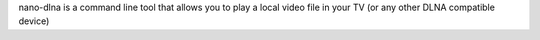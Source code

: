 nano-dlna is a command line tool that allows you to
play a local video file in your TV (or any other DLNA compatible device)


